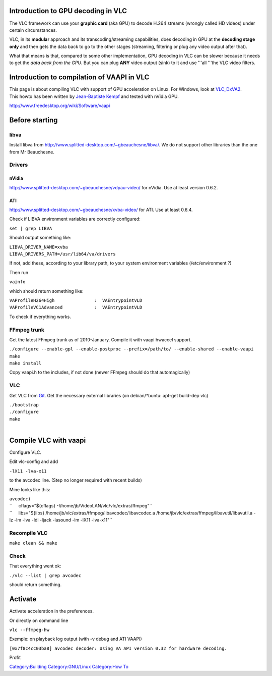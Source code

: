 .. raw:: mediawiki

   {{wikipedia|Video Acceleration API}}

Introduction to GPU decoding in VLC
-----------------------------------

.. raw:: mediawiki

   {{See also|VLC GPU Decoding}}

The VLC framework can use your **graphic card** (aka GPU) to decode H.264 streams (wrongly called HD videos) under certain circumstances.

VLC, in its **modular** approach and its transcoding/streaming capabilities, does decoding in GPU at the **decoding stage only** and then gets the data back to go to the other stages (streaming, filtering or plug any video output after that).

What that means is that, compared to some other implementation, GPU decoding in VLC can be slower because it needs to get the *data back from the GPU*. But you can plug **ANY** video output (sink) to it and use '''all '''the VLC video filters.

Introduction to compilation of VAAPI in VLC
-------------------------------------------

| This page is about compiling VLC with support of GPU acceleration on Linux. For Windows, look at `VLC_DxVA2 <VLC_DxVA2>`__.
| This howto has been written by `Jean-Baptiste Kempf <User:J-b>`__ and tested with nVidia GPU.

http://www.freedesktop.org/wiki/Software/vaapi

Before starting
---------------

libva
~~~~~

Install libva from http://www.splitted-desktop.com/~gbeauchesne/libva/. We do not support other libraries than the one from Mr Beauchesne.

Drivers
~~~~~~~

nVidia
^^^^^^

http://www.splitted-desktop.com/~gbeauchesne/vdpau-video/ for nVidia. Use at least version 0.6.2.

ATI
^^^

http://www.splitted-desktop.com/~gbeauchesne/xvba-video/ for ATI. Use at least 0.6.4.

Check if LIBVA environment variables are correctly configured:

``set | grep LIBVA``

Should output something like:

| ``LIBVA_DRIVER_NAME=xvba``
| ``LIBVA_DRIVERS_PATH=/usr/lib64/va/drivers``

If not, add these, according to your library path, to your system environment variables (/etc/environment ?)

Then run

``vainfo``

which should return something like:

| ``VAProfileH264High               :  VAEntrypointVLD``
| ``VAProfileVC1Advanced            :  VAEntrypointVLD``

To check if everything works.

FFmpeg trunk
~~~~~~~~~~~~

Get the latest FFmpeg trunk as of 2010-January. Compile it with vaapi hwaccel support.

| ``./configure --enable-gpl --enable-postproc --prefix=/path/to/ --enable-shared --enable-vaapi``
| ``make``
| ``make install``

Copy vaapi.h to the includes, if not done (newer FFmpeg should do that automagically)

VLC
~~~

Get VLC from `Git <Git>`__. Get the necessary external libraries (on debian/*buntu: apt-get build-dep vlc)

| ``./bootstrap``
| ``./configure``
| ``make``

| 

Compile VLC with vaapi
----------------------

Configure VLC.

Edit vlc-config and add

``-lX11 -lva-x11``

to the avcodec line. (Step no longer required with recent builds)

Mine looks like this:

| ``avcodec)``
| ``     cflags="${cflags} -I/home/jb/VideoLAN/vlc/vlc/extras/ffmpeg"``
| ``     libs="${libs} /home/jb/vlc/extras/ffmpeg/libavcodec/libavcodec.a /home/jb/vlc/extras/ffmpeg/libavutil/libavutil.a -lz -lm -lva -ldl -ljack -lasound -lm -lX11 -lva-x11"``

Recompile VLC
~~~~~~~~~~~~~

``make clean && make``

Check
~~~~~

That everything went ok:

``./vlc --list | grep avcodec``

should return something.

Activate
--------

Activate acceleration in the preferences.

Or directly on command line

``vlc --ffmpeg-hw``

Exemple: on playback log output (with -v debug and ATI VAAPI)

``[0x7f8c4cc03ba8] avcodec decoder: Using VA API version 0.32 for hardware decoding.``

Profit

`Category:Building <Category:Building>`__ `Category:GNU/Linux <Category:GNU/Linux>`__ `Category:How To <Category:How_To>`__
